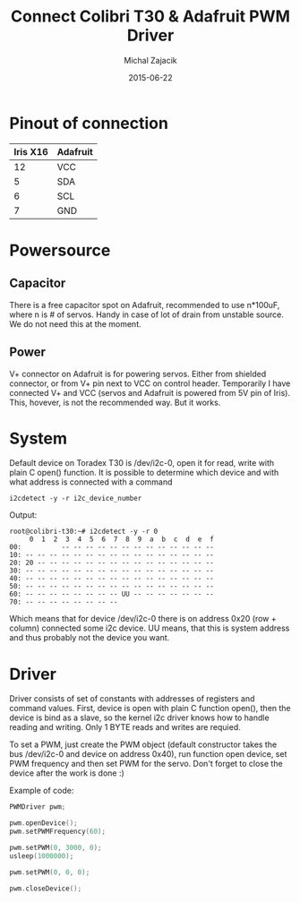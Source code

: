#+TITLE: Connect Colibri T30 & Adafruit PWM Driver
#+AUTHOR: Michal Zajacik
#+DATE: 2015-06-22

* Pinout of connection

#+ATTR_LATEX: :align |c|c|
|----------+----------|
| Iris X16 | Adafruit |
|----------+----------|
|       12 | VCC      |
|        5 | SDA      |
|        6 | SCL      |
|        7 | GND      |
|----------+----------|

* Powersource
** Capacitor
 There is a free capacitor spot on Adafruit, recommended to use n*100uF, where n is # of servos. Handy in case of lot of drain from unstable source. We do not need this at the moment.
** Power
V+ connector on Adafruit is for powering servos. Either from shielded connector, or from V+ pin next to VCC on control header. Temporarily I have connected V+ and VCC (servos and Adafruit is powered from 5V pin of Iris). This, hovever, is not the recommended way. But it works.

* System
Default device on Toradex T30 is /dev/i2c-0, open it for read, write with plain C open() function. It is possible to determine which device and with what address is connected with a command

#+BEGIN_SRC shell
i2cdetect -y -r i2c_device_number
#+END_SRC

Output:
#+BEGIN_SRC shell
root@colibri-t30:~# i2cdetect -y -r 0
     0  1  2  3  4  5  6  7  8  9  a  b  c  d  e  f
00:          -- -- -- -- -- -- -- -- -- -- -- -- -- 
10: -- -- -- -- -- -- -- -- -- -- -- -- -- -- -- -- 
20: 20 -- -- -- -- -- -- -- -- -- -- -- -- -- -- -- 
30: -- -- -- -- -- -- -- -- -- -- -- -- -- -- -- -- 
40: -- -- -- -- -- -- -- -- -- -- -- -- -- -- -- -- 
50: -- -- -- -- -- -- -- -- -- -- -- -- -- -- -- -- 
60: -- -- -- -- -- -- -- -- UU -- -- -- -- -- -- -- 
70: -- -- -- -- -- -- -- --
#+END_SRC

Which means that for device /dev/i2c-0 there is on address 0x20 (row + column) connected some i2c device. UU means, that this is system address and thus probably not the device you want.

* Driver
Driver consists of set of constants with addresses of registers and command values. First, device is open with plain C function open(), then the device is bind as a slave, so the kernel i2c driver knows how to handle reading and writing. Only 1 BYTE reads and writes are requied.

To set a PWM, just create the PWM object (default constructor takes the bus /dev/i2c-0 and device on address 0x40), run function open device, set PWM frequency and then set PWM for the servo. Don't forget to close the device after the work is done :)


Example of code:
#+BEGIN_SRC cpp
PWMDriver pwm;
  
pwm.openDevice();  
pwm.setPWMFrequency(60);
 
pwm.setPWM(0, 3000, 0);
usleep(1000000);

pwm.setPWM(0, 0, 0);

pwm.closeDevice();
#+END_SRC
